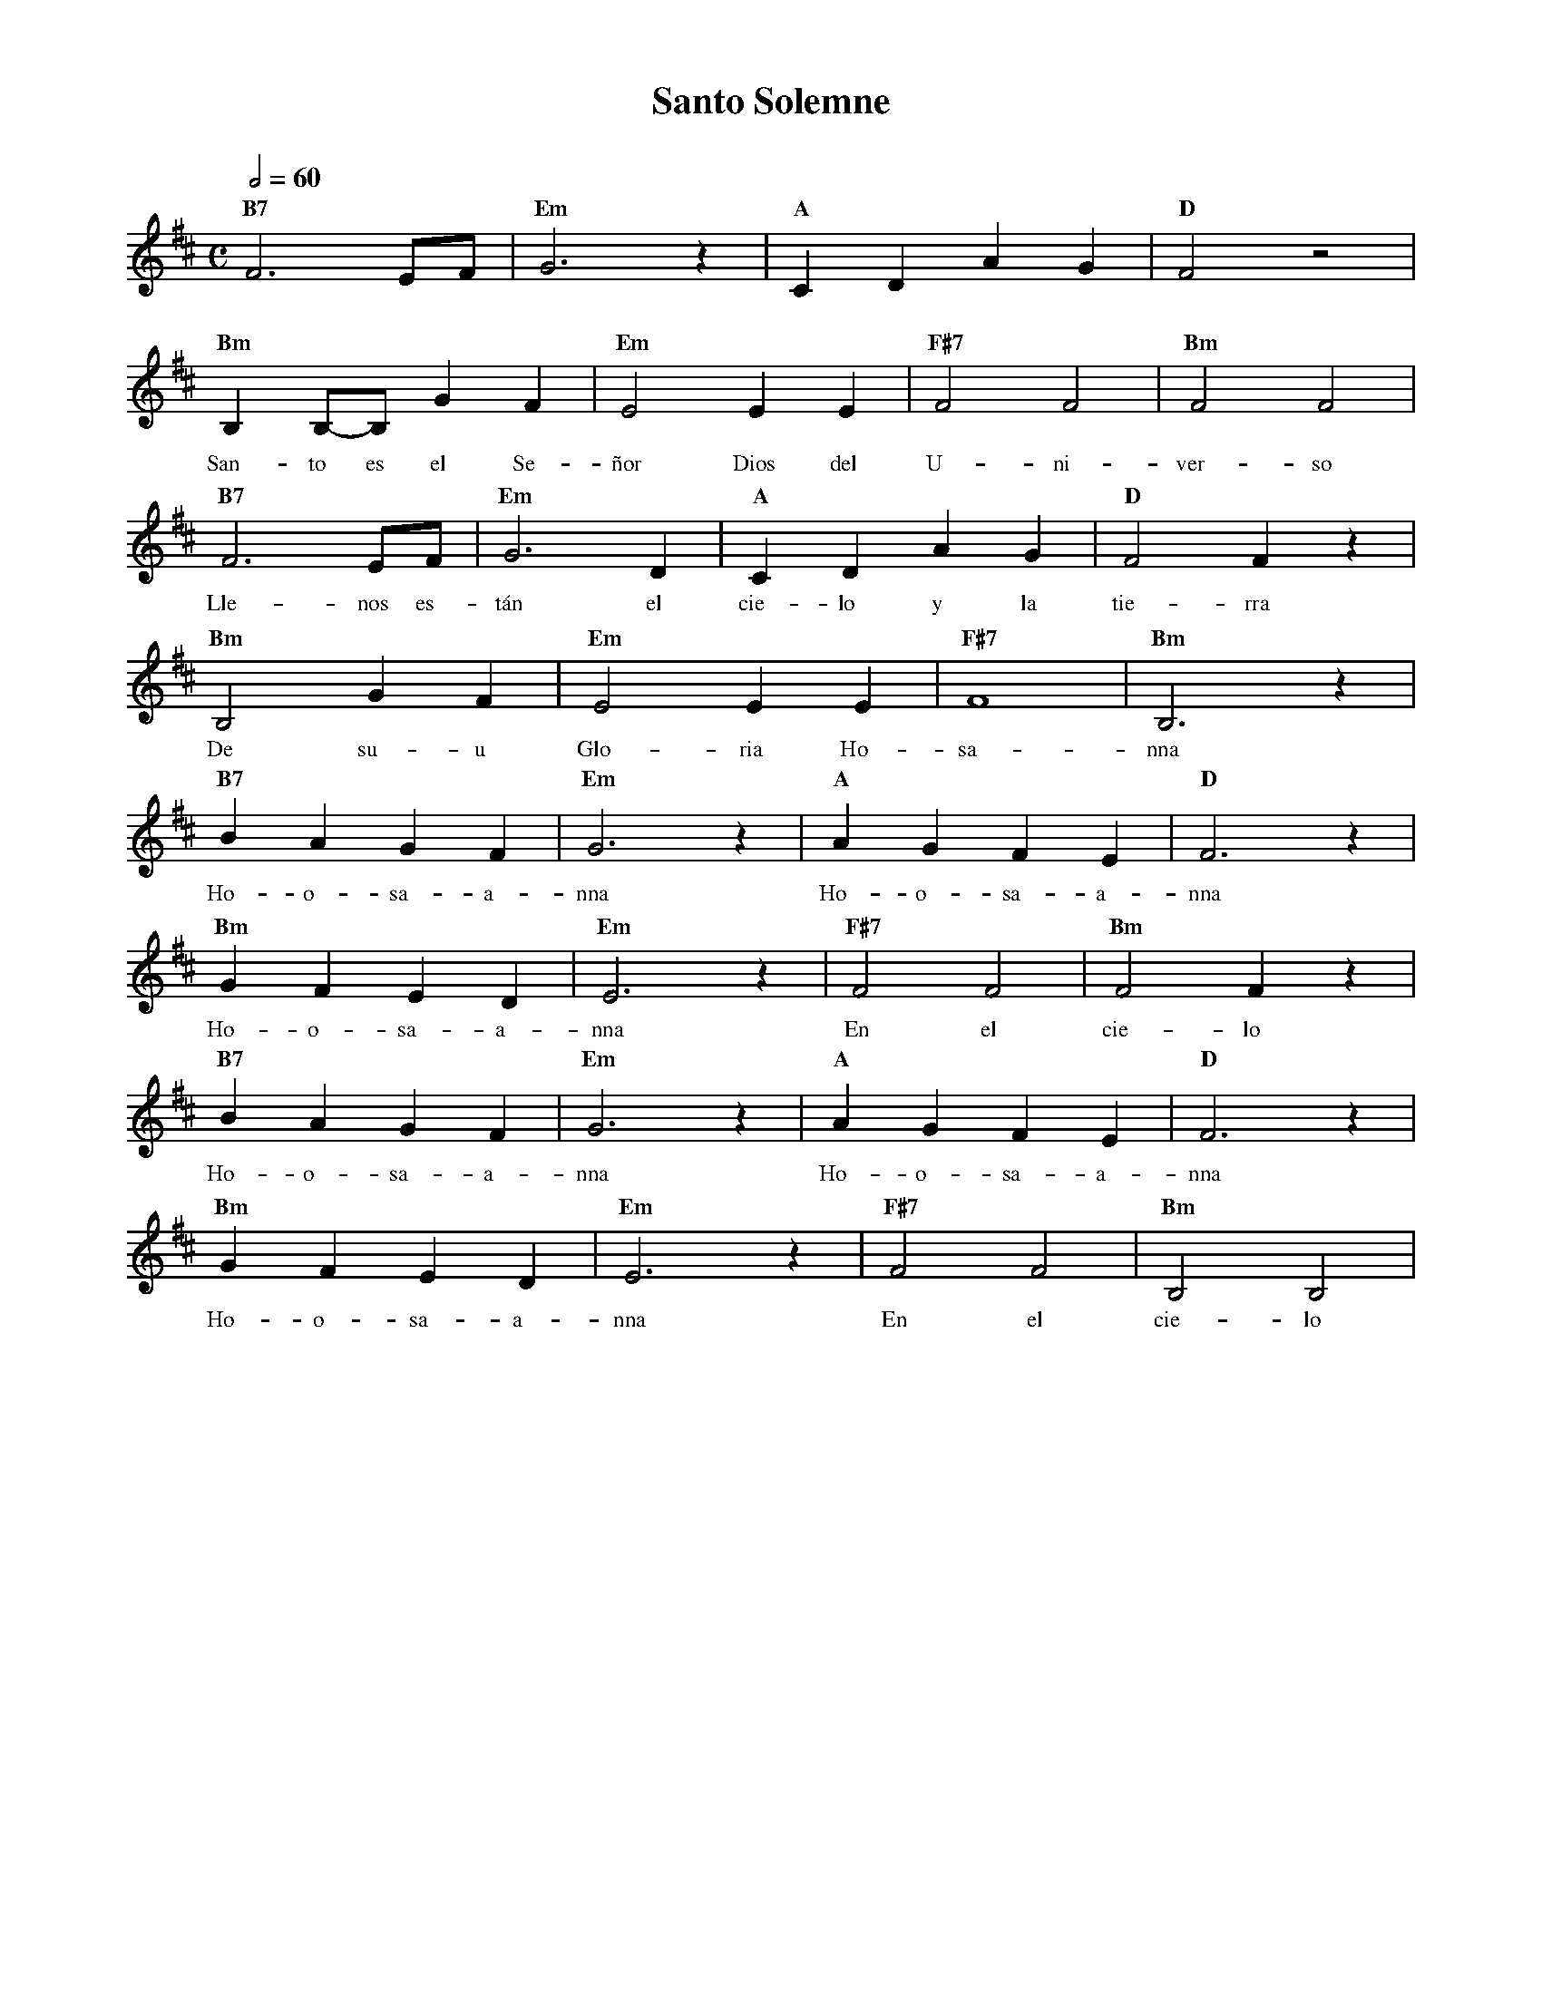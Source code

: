 %abc-2.2
%%MIDI program 74
%%topspace 0
%%composerspace 0
%%titlefont RomanBold 20
%%vocalfont Roman 12
%%wordsfont Roman 12
%%composerfont RomanItalic 12
%%gchordfont RomanBold 12
%leftmargin 0.8cm
%rightmargin 0.8cm

X:1
T:Santo Solemne
C:
S:
M:C
L:1/4
Q:1/2=60
K:D
%
%
    "B7"F3 E/2F/2 | "Em"G3 z | "A"C D A G | "D"F2 z2 |
%%vskip 0
w: Sa-a-an-to Sa-a-a-an-to
    "Bm"B, B,/2-B,/2 G F | "Em"E2 E E | "F#7"F2 F2 | "Bm"F2 F2 |
w: San-to es el Se-ñor Dios del U-ni-ver-so
    "B7"F3 E/2F/2 | "Em"G3 D | "A"C D A G | "D"F2 F z |
w: Lle-nos es-tán el cie-lo y la tie-rra
    "Bm"B,2 G F | "Em"E2 E E | "F#7"F4 | "Bm"B,3 z |
w: De su-u Glo-ria Ho-sa-nna
    "B7"B A G F | "Em"G3 z | "A"A G F E | "D"F3 z |
w: Ho-o-sa-a-nna Ho-o-sa-a-nna
    "Bm"G F E D | "Em"E3 z | "F#7"F2 F2 | "Bm"F2 F z |
w: Ho-o-sa-a-nna En el cie-lo
    "B7"B A G F | "Em"G3 z | "A"A G F E | "D"F3 z |
w: Ho-o-sa-a-nna Ho-o-sa-a-nna
    "Bm"G F E D | "Em"E3 z | "F#7"F2 F2 | "Bm"B,2 B,2 |
w: Ho-o-sa-a-nna En el cie-lo
%